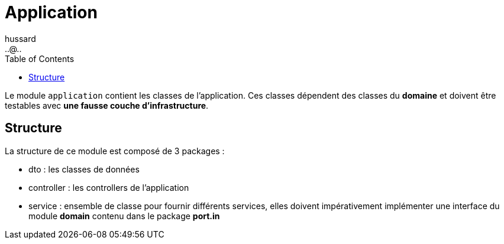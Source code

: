 = Application
:doctype: book
:encoding: utf-8
:lang: fr
:icons: font
:tip-caption: pass:[&#x1F441;]
:warning-caption: pass:[&#9888]
:important-caption: pass:[&#9763;]
:note-caption: pass:[&#33;]
:caution-caption: pass:[&#9761;]
:source-highlighter: rouge
:rouge-style: github
:includedir: _includes
:author: hussard
:email: ..@..
:toc: left
:toclevels: 6

Le module `application` contient les classes de l'application. Ces classes dépendent des classes du **domaine** et doivent être testables avec **une fausse couche d'infrastructure**.

== Structure

La structure de ce module est composé de 3 packages :

* dto : les classes de données
* controller : les controllers de l'application
* service : ensemble de classe pour fournir différents services, elles doivent impérativement implémenter une interface du module *domain* contenu dans le package [red]*port.in*
